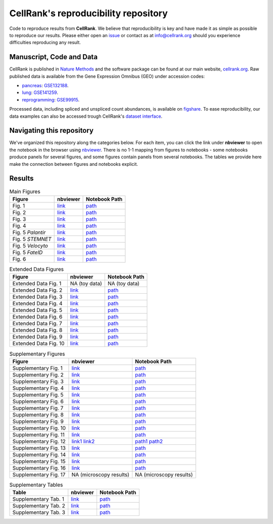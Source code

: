 CellRank's reproducibility repository
=====================================
Code to reproduce results from **CellRank**. We believe that reproducibility is key and
have made it as simple as possible to reproduce our results. Please either open
an `issue <https://github.com/theislab/cellrank/issues/new/choose>`_ or contact as at
`info@cellrank.org <mailto:info@cellrank.org>`_ should you experience difficulties reproducing any result.

Manuscript, Code and Data
----------------------
CellRank is published in `Nature Methods`_ and the software package can be found at our main website, `cellrank.org`_. Raw published data is available from the Gene Expression Omnibus (GEO) under accession codes:

- `pancreas`_: `GSE132188 <https://www.ncbi.nlm.nih.gov/geo/query/acc.cgi?acc=GSE132188>`_.
- `lung`_: `GSE141259 <https://www.ncbi.nlm.nih.gov/geo/query/acc.cgi?acc=GSE141259>`_.
- `reprogramming`_: `GSE99915 <https://www.ncbi.nlm.nih.gov/geo/query/acc.cgi?acc=GSE99915>`_.

Processed data, including spliced and unspliced count abundances, is available on
`figshare <https://doi.org/10.6084/m9.figshare.c.5172299>`_.
To ease reproducibility, our data examples can also be accessed trough CellRank's
`dataset interface <https://cellrank.readthedocs.io/en/stable/api.html#module-cellrank.datasets>`_.

Navigating this repository
--------------------------
We've organized this repository along the categories below. For each item, you can click the link under **nbviewer**
to open the notebook in the browser using `nbviewer <https://nbviewer.jupyter.org/>`_.
There is no 1-1 mapping from figures to notebooks - some notebooks produce panels for several figures, and some figures
contain panels from several notebooks.
The tables we provide here make the connection between figures and notebooks explicit.

Results
-------

.. csv-table:: Main Figures
   :header: "Figure", "nbviewer", "Notebook Path"

    Fig. 1, `link <https://nbviewer.org/github/theislab/cellrank_reproducibility/blob/master/notebooks/fig_1_concept/ML_2021-09-21_fig_1_concept.ipynb>`__, `path <notebooks/fig_1_concept/ML_2021-09-21_fig_1_concept.ipynb>`__
    Fig. 2, `link <https://nbviewer.org/github/theislab/cellrank_reproducibility/blob/master/notebooks/fig_2_pancreas_main/ML_2021-09-21_fig_2_and_3_pancreas_main.ipynb>`__, `path <notebooks/fig_2_pancreas_main/ML_2021-09-21_fig_2_and_3_pancreas_main.ipynb>`__
    Fig. 3, `link <https://nbviewer.org/github/theislab/cellrank_reproducibility/blob/master/notebooks/fig_2_pancreas_main/ML_2021-09-21_fig_2_and_3_pancreas_main.ipynb>`__, `path <notebooks/fig_2_pancreas_main/ML_2021-09-21_fig_2_and_3_pancreas_main.ipynb>`__
    Fig. 4, `link <https://nbviewer.org/github/theislab/cellrank_reproducibility/blob/master/notebooks/fig_4_mef_reprogramming/ML_2021-09-23_mef_reprogramming.ipynb>`__, `path <notebooks/fig_4_mef_reprogramming/ML_2021-09-23_mef_reprogramming.ipynb>`__
    Fig. 5 *Palantir*, `link <https://nbviewer.org/github/theislab/cellrank_reproducibility/blob/master/notebooks/fig_5_benchmarking/palantir/ML_2021-10-26_palantir.ipynb>`__, `path <notebooks/fig_5_benchmarking/palantir/ML_2021-10-26_palantir.ipynb>`__
    Fig. 5 *STEMNET*, `link <https://nbviewer.org/github/theislab/cellrank_reproducibility/blob/master/notebooks/fig_5_benchmarking/stemnet/ML_2020-10-17_plot_fates_and_trends.ipynb>`__, `path <notebooks/fig_5_benchmarking/stemnet/ML_2020-10-17_plot_fates_and_trends.ipynb>`__
    Fig. 5 *Velocyto*, `link <https://nbviewer.org/github/theislab/cellrank_reproducibility/blob/master/notebooks/fig_5_benchmarking/velocyto/MK_2020-12-01_velocyto.ipynb>`__, `path <notebooks/fig_5_benchmarking/velocyto/MK_2020-12-01_velocyto.ipynb>`__
    Fig. 5 *FateID*, `link <https://nbviewer.org/github/theislab/cellrank_reproducibility/blob/master/notebooks/fig_5_benchmarking/fateid/ML_2021-10-26_plot_fate_bias.ipynb>`__, `path <notebooks/fig_5_benchmarking/fateid/ML_2021-10-26_plot_fate_bias.ipynb>`__
    Fig. 6, `link <https://nbviewer.org/github/theislab/cellrank_reproducibility/blob/master/notebooks/fig_6_lung/ML_2021-09-24_fig_6_lung.ipynb>`__, `path <notebooks/fig_6_lung/ML_2021-09-24_fig_6_lung.ipynb>`__

.. csv-table:: Extended Data Figures
   :header: "Figure", "nbviewer", "Notebook Path"

    Extended Data Fig. 1, NA (toy data), NA (toy data)
    Extended Data Fig. 2, `link <https://nbviewer.org/github/theislab/cellrank_reproducibility/blob/master/notebooks/suppl_fig_GPCCA/ML_2021-10-26_GPCCA.ipynb>`__, `path <notebooks/suppl_fig_GPCCA/ML_2021-10-26_GPCCA.ipynb>`__
    Extended Data Fig. 3, `link <https://nbviewer.org/github/theislab/cellrank_reproducibility/blob/master/notebooks/edf_3_uncertainty/ML_2021-10-26_uncertainty.ipynb>`__, `path <notebooks/edf_3_uncertainty/ML_2021-10-26_uncertainty.ipynb>`__
    Extended Data Fig. 4, `link <https://nbviewer.org/github/theislab/cellrank_reproducibility/blob/master/notebooks/fig_2_pancreas_main/ML_2021-09-21_fig_2_and_3_pancreas_main.ipynb>`__, `path <notebooks/fig_2_pancreas_main/ML_2021-09-21_fig_2_and_3_pancreas_main.ipynb>`__
    Extended Data Fig. 5, `link <https://nbviewer.org/github/theislab/cellrank_reproducibility/blob/master/notebooks/fig_2_pancreas_main/ML_2021-09-21_fig_2_and_3_pancreas_main.ipynb>`__, `path <notebooks/fig_2_pancreas_main/ML_2021-09-21_fig_2_and_3_pancreas_main.ipynb>`__
    Extended Data Fig. 6, `link <https://nbviewer.org/github/theislab/cellrank_reproducibility/blob/master/notebooks/edf_6_pancreas_ductal/ML_2021-09-22_pancreas_ductal.ipynb>`__, `path <notebooks/edf_6_pancreas_ductal/ML_2021-09-22_pancreas_ductal.ipynb>`__
    Extended Data Fig. 7, `link <https://nbviewer.org/github/theislab/cellrank_reproducibility/blob/master/notebooks/fig_2_pancreas_main/ML_2021-09-21_fig_2_and_3_pancreas_main.ipynb>`__, `path <notebooks/fig_2_pancreas_main/ML_2021-09-21_fig_2_and_3_pancreas_main.ipynb>`__
    Extended Data Fig. 8, `link <https://nbviewer.org/github/theislab/cellrank_reproducibility/blob/master/notebooks/fig_2_pancreas_main/ML_2021-09-21_fig_2_and_3_pancreas_main.ipynb>`__, `path <notebooks/fig_2_pancreas_main/ML_2021-09-21_fig_2_and_3_pancreas_main.ipynb>`__
    Extended Data Fig. 9, `link <https://nbviewer.org/github/theislab/cellrank_reproducibility/blob/master/notebooks/fig_6_lung/ML_2021-09-24_fig_6_lung.ipynb>`__, `path <notebooks/fig_6_lung/ML_2021-09-24_fig_6_lung.ipynb>`__
    Extended Data Fig. 10, `link <https://nbviewer.org/github/theislab/cellrank_reproducibility/blob/master/notebooks/fig_6_lung/ML_2021-09-24_fig_6_lung.ipynb>`__, `path <notebooks/fig_6_lung/ML_2021-09-24_fig_6_lung.ipynb>`__

.. csv-table:: Supplementary Figures
   :header: "Figure", "nbviewer", "Notebook Path"

    Supplementary Fig. 1, `link <https://nbviewer.org/github/theislab/cellrank_reproducibility/blob/master/notebooks/fig_2_pancreas_main/ML_2021-09-21_fig_2_and_3_pancreas_main.ipynb>`__, `path <notebooks/fig_2_pancreas_main/ML_2021-09-21_fig_2_and_3_pancreas_main.ipynb>`__
    Supplementary Fig. 2, `link <https://nbviewer.org/github/theislab/cellrank_reproducibility/blob/master/notebooks/suppl_fig_robustness/MK_2020-10-16_robustness.ipynb>`__, `path <notebooks/suppl_fig_robustness/MK_2020-10-16_robustness.ipynb>`__
    Supplementary Fig. 3, `link <https://nbviewer.org/github/theislab/cellrank_reproducibility/blob/master/notebooks/fig_2_pancreas_main/ML_2021-09-21_fig_2_and_3_pancreas_main.ipynb>`__, `path <notebooks/fig_2_pancreas_main/ML_2021-09-21_fig_2_and_3_pancreas_main.ipynb>`__
    Supplementary Fig. 4, `link <https://nbviewer.org/github/theislab/cellrank_reproducibility/blob/master/notebooks/fig_5_benchmarking/palantir/ML_2021-10-26_palantir.ipynb>`__, `path <notebooks/fig_5_benchmarking/palantir/ML_2021-10-26_palantir.ipynb>`__
    Supplementary Fig. 5, `link <https://nbviewer.org/github/theislab/cellrank_reproducibility/blob/master/notebooks/fig_2_pancreas_main/ML_2021-09-21_fig_2_and_3_pancreas_main.ipynb>`__, `path <notebooks/fig_2_pancreas_main/ML_2021-09-21_fig_2_and_3_pancreas_main.ipynb>`__
    Supplementary Fig. 6, `link <https://nbviewer.org/github/theislab/cellrank_reproducibility/blob/master/notebooks/suppl_fig_robustness/MK_2020-10-16_robustness.ipynb>`__, `path <notebooks/suppl_fig_robustness/MK_2020-10-16_robustness.ipynb>`__
    Supplementary Fig. 7, `link <https://nbviewer.org/github/theislab/cellrank_reproducibility/blob/master/notebooks/suppl_fig_robustness/MK_2020-10-16_robustness.ipynb>`__, `path <notebooks/suppl_fig_robustness/MK_2020-10-16_robustness.ipynb>`__
    Supplementary Fig. 8, `link <https://nbviewer.org/github/theislab/cellrank_reproducibility/blob/master/notebooks/suppl_fig_robustness/MK_2020-10-16_robustness.ipynb>`__, `path <notebooks/suppl_fig_robustness/MK_2020-10-16_robustness.ipynb>`__
    Supplementary Fig. 9, `link <https://nbviewer.org/github/theislab/cellrank_reproducibility/blob/master/notebooks/suppl_fig_robustness/MK_2020-10-16_robustness.ipynb>`__, `path <notebooks/suppl_fig_robustness/MK_2020-10-16_robustness.ipynb>`__
    Supplementary Fig. 10, `link <https://nbviewer.org/github/theislab/cellrank_reproducibility/blob/master/notebooks/fig_2_pancreas_main/ML_2021-09-21_fig_2_and_3_pancreas_main.ipynb>`__, `path <notebooks/fig_2_pancreas_main/ML_2021-09-21_fig_2_and_3_pancreas_main.ipynb>`__
    Supplementary Fig. 11, `link <https://nbviewer.org/github/theislab/cellrank_reproducibility/blob/master/notebooks/fig_2_pancreas_main/ML_2021-09-21_fig_2_and_3_pancreas_main.ipynb>`__, `path <notebooks/fig_2_pancreas_main/ML_2021-09-21_fig_2_and_3_pancreas_main.ipynb>`__
    Supplementary Fig. 12, `link1 <https://nbviewer.org/github/theislab/cellrank_reproducibility/blob/master/notebooks/fig_2_pancreas_main/ML_2021-09-21_fig_2_and_3_pancreas_main.ipynb>`__ `link2 <https://nbviewer.org/github/theislab/cellrank_reproducibility/blob/master/notebooks/fig_5_benchmarking/palantir/ML_2021-10-26_palantir.ipynb>`__, `path1 <notebooks/fig_2_pancreas_main/ML_2021-09-21_fig_2_and_3_pancreas_main.ipynb>`__ `path2 <notebooks/fig_5_benchmarking/palantir/ML_2021-10-26_palantir.ipynb>`__
    Supplementary Fig. 13, `link <https://nbviewer.org/github/theislab/cellrank_reproducibility/blob/master/notebooks/fig_5_benchmarking/fateid/MK_2020-10-17_plot_trends.ipynb>`__, `path <notebooks/fig_5_benchmarking/fateid/MK_2020-10-17_plot_trends.ipynb>`__
    Supplementary Fig. 14, `link <https://nbviewer.org/github/theislab/cellrank_reproducibility/blob/master/notebooks/fig_5_benchmarking/fateid/MK_2020-10-17_plot_trends.ipynb>`__, `path <notebooks/fig_5_benchmarking/fateid/MK_2020-10-17_plot_trends.ipynb>`__
    Supplementary Fig. 15, `link <https://nbviewer.org/github/theislab/cellrank_reproducibility/blob/master/notebooks/fig_6_lung/ML_2021-09-24_fig_6_lung.ipynb>`__, `path <notebooks/fig_6_lung/ML_2021-09-24_fig_6_lung.ipynb>`__
    Supplementary Fig. 16, `link <https://nbviewer.org/github/theislab/cellrank_reproducibility/blob/master/notebooks/fig_6_lung/ML_2021-09-24_fig_6_lung.ipynb>`__, `path <notebooks/fig_6_lung/ML_2021-09-24_fig_6_lung.ipynb>`__
    Supplementary Fig. 17, NA (microscopy results), NA (microscopy results)

.. csv-table:: Supplementary Tables
   :header: "Table", "nbviewer", "Notebook Path"

    Supplementary Tab. 1, `link <https://nbviewer.org/github/theislab/cellrank_reproducibility/blob/master/notebooks/compute_time_benchmark/MK_2020-10-16_compute_time_benchmark.ipynb>`__, `path <notebooks/compute_time_benchmark/MK_2020-10-16_compute_time_benchmark.ipynb>`__
    Supplementary Tab. 2, `link <https://nbviewer.org/github/theislab/cellrank_reproducibility/blob/master/notebooks/memory_benchmark/MK_2020-10-16_memory_benchmark.ipynb>`__, `path <notebooks/memory_benchmark/MK_2020-10-16_memory_benchmark.ipynb>`__
    Supplementary Tab. 3, `link <https://nbviewer.org/github/theislab/cellrank_reproducibility/blob/master/notebooks/memory_benchmark/MK_2020-10-16_memory_benchmark_1_core.ipynb>`__, `path <notebooks/memory_benchmark/MK_2020-10-16_memory_benchmark_1_core.ipynb>`__

.. _Nature Methods: https://www.nature.com/articles/s41592-021-01346-6
.. _cellrank.org: https://cellrank.org
.. _pancreas: https://doi.org/10.1242/dev.173849
.. _lung: https://doi.org/10.1038/s41467-020-17358-3
.. _reprogramming: https://doi.org/10.1038/s41586-018-0744-4
